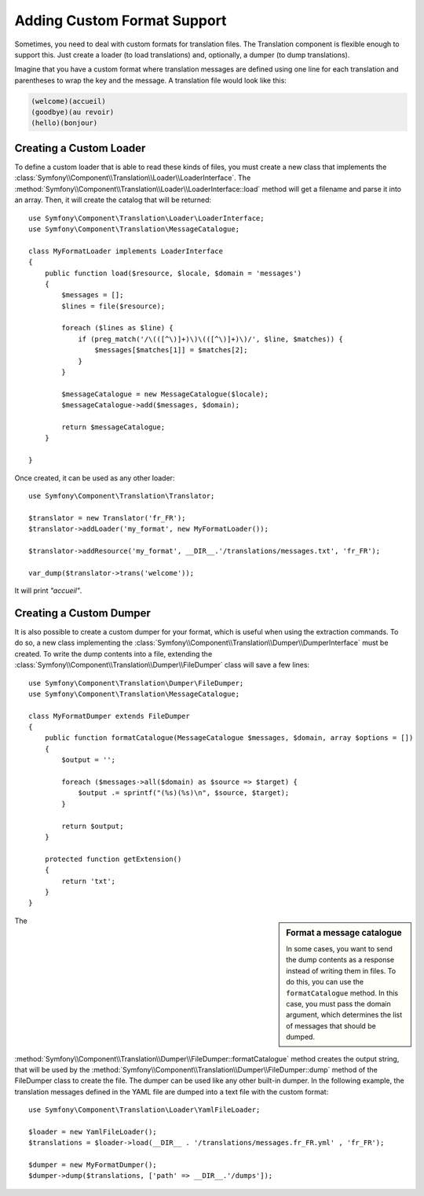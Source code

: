 .. index::
    single: Translation; Adding Custom Format Support

Adding Custom Format Support
============================

Sometimes, you need to deal with custom formats for translation files. The
Translation component is flexible enough to support this. Just create a
loader (to load translations) and, optionally, a dumper (to dump translations).

Imagine that you have a custom format where translation messages are defined
using one line for each translation and parentheses to wrap the key and the
message. A translation file would look like this:

.. code-block:: text

    (welcome)(accueil)
    (goodbye)(au revoir)
    (hello)(bonjour)

.. _components-translation-custom-loader:

Creating a Custom Loader
------------------------

To define a custom loader that is able to read these kinds of files, you must create a
new class that implements the
:class:`Symfony\\Component\\Translation\\Loader\\LoaderInterface`. The
:method:`Symfony\\Component\\Translation\\Loader\\LoaderInterface::load`
method will get a filename and parse it into an array. Then, it will
create the catalog that will be returned::

    use Symfony\Component\Translation\Loader\LoaderInterface;
    use Symfony\Component\Translation\MessageCatalogue;

    class MyFormatLoader implements LoaderInterface
    {
        public function load($resource, $locale, $domain = 'messages')
        {
            $messages = [];
            $lines = file($resource);

            foreach ($lines as $line) {
                if (preg_match('/\(([^\)]+)\)\(([^\)]+)\)/', $line, $matches)) {
                    $messages[$matches[1]] = $matches[2];
                }
            }

            $messageCatalogue = new MessageCatalogue($locale);
            $messageCatalogue->add($messages, $domain);

            return $messageCatalogue;
        }

    }

Once created, it can be used as any other loader::

    use Symfony\Component\Translation\Translator;

    $translator = new Translator('fr_FR');
    $translator->addLoader('my_format', new MyFormatLoader());

    $translator->addResource('my_format', __DIR__.'/translations/messages.txt', 'fr_FR');

    var_dump($translator->trans('welcome'));

It will print *"accueil"*.

.. _components-translation-custom-dumper:

Creating a Custom Dumper
------------------------

It is also possible to create a custom dumper for your format, which is
useful when using the extraction commands. To do so, a new class
implementing the
:class:`Symfony\\Component\\Translation\\Dumper\\DumperInterface`
must be created. To write the dump contents into a file, extending the
:class:`Symfony\\Component\\Translation\\Dumper\\FileDumper` class
will save a few lines::

    use Symfony\Component\Translation\Dumper\FileDumper;
    use Symfony\Component\Translation\MessageCatalogue;

    class MyFormatDumper extends FileDumper
    {
        public function formatCatalogue(MessageCatalogue $messages, $domain, array $options = [])
        {
            $output = '';

            foreach ($messages->all($domain) as $source => $target) {
                $output .= sprintf("(%s)(%s)\n", $source, $target);
            }

            return $output;
        }

        protected function getExtension()
        {
            return 'txt';
        }
    }

.. sidebar:: Format a message catalogue

    In some cases, you want to send the dump contents as a response instead of
    writing them in files.  To do this, you can use the ``formatCatalogue``
    method. In this case, you must pass the domain argument, which determines
    the list of messages that should be dumped.

The :method:`Symfony\\Component\\Translation\\Dumper\\FileDumper::formatCatalogue`
method creates the output string, that will be used by the
:method:`Symfony\\Component\\Translation\\Dumper\\FileDumper::dump` method
of the FileDumper class to create the file. The dumper can be used like any other
built-in dumper. In the following example, the translation messages defined in the
YAML file are dumped into a text file with the custom format::

    use Symfony\Component\Translation\Loader\YamlFileLoader;

    $loader = new YamlFileLoader();
    $translations = $loader->load(__DIR__ . '/translations/messages.fr_FR.yml' , 'fr_FR');

    $dumper = new MyFormatDumper();
    $dumper->dump($translations, ['path' => __DIR__.'/dumps']);
